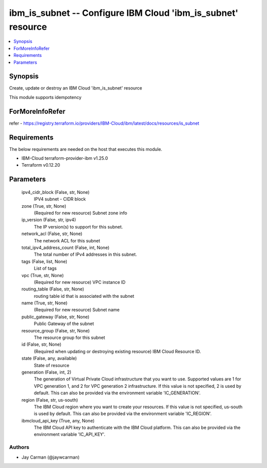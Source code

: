 
ibm_is_subnet -- Configure IBM Cloud 'ibm_is_subnet' resource
=============================================================

.. contents::
   :local:
   :depth: 1


Synopsis
--------

Create, update or destroy an IBM Cloud 'ibm_is_subnet' resource

This module supports idempotency


ForMoreInfoRefer
----------------
refer - https://registry.terraform.io/providers/IBM-Cloud/ibm/latest/docs/resources/is_subnet

Requirements
------------
The below requirements are needed on the host that executes this module.

- IBM-Cloud terraform-provider-ibm v1.25.0
- Terraform v0.12.20



Parameters
----------

  ipv4_cidr_block (False, str, None)
    IPV4 subnet - CIDR block


  zone (True, str, None)
    (Required for new resource) Subnet zone info


  ip_version (False, str, ipv4)
    The IP version(s) to support for this subnet.


  network_acl (False, str, None)
    The network ACL for this subnet


  total_ipv4_address_count (False, int, None)
    The total number of IPv4 addresses in this subnet.


  tags (False, list, None)
    List of tags


  vpc (True, str, None)
    (Required for new resource) VPC instance ID


  routing_table (False, str, None)
    routing table id that is associated with the subnet


  name (True, str, None)
    (Required for new resource) Subnet name


  public_gateway (False, str, None)
    Public Gateway of the subnet


  resource_group (False, str, None)
    The resource group for this subnet


  id (False, str, None)
    (Required when updating or destroying existing resource) IBM Cloud Resource ID.


  state (False, any, available)
    State of resource


  generation (False, int, 2)
    The generation of Virtual Private Cloud infrastructure that you want to use. Supported values are 1 for VPC generation 1, and 2 for VPC generation 2 infrastructure. If this value is not specified, 2 is used by default. This can also be provided via the environment variable 'IC_GENERATION'.


  region (False, str, us-south)
    The IBM Cloud region where you want to create your resources. If this value is not specified, us-south is used by default. This can also be provided via the environment variable 'IC_REGION'.


  ibmcloud_api_key (True, any, None)
    The IBM Cloud API key to authenticate with the IBM Cloud platform. This can also be provided via the environment variable 'IC_API_KEY'.













Authors
~~~~~~~

- Jay Carman (@jaywcarman)

